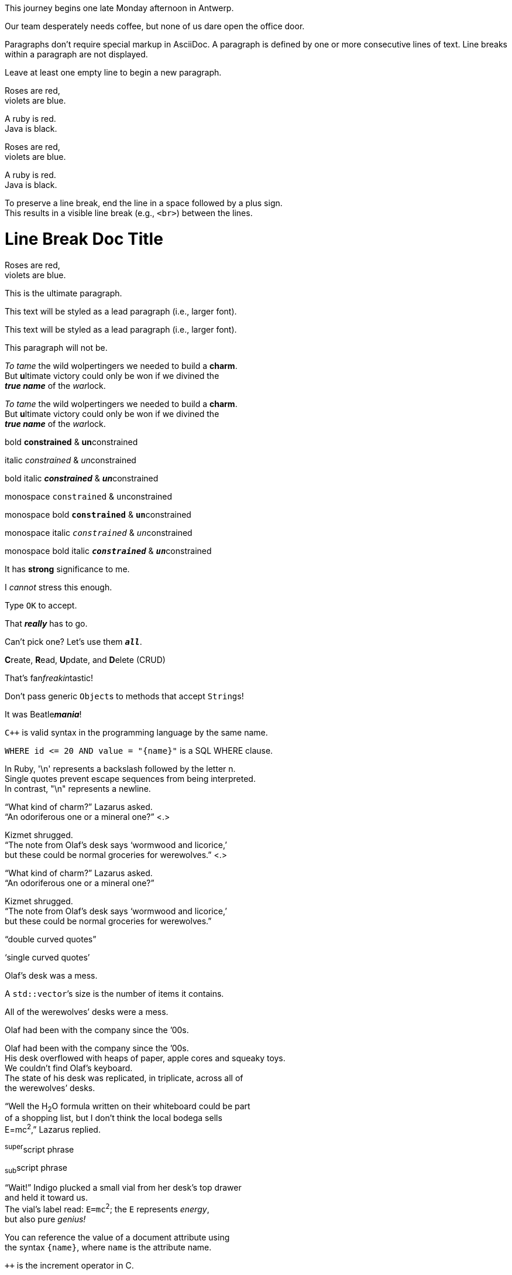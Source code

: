 // tag::para[]
This journey begins one late Monday afternoon in Antwerp.

Our team desperately needs coffee, but none of us dare open the office door.
// end::para[]

// FIXME this should be in the blocks module
// tag::b-para[]
Paragraphs don't require special markup in AsciiDoc.
A paragraph is defined by one or more consecutive lines of text.
Line breaks within a paragraph are not displayed.

Leave at least one empty line to begin a new paragraph.
// end::b-para[]

// tag::hb-all[]
Roses are red, +
violets are blue.

[%hardbreaks]
A ruby is red.
Java is black.
// end::hb-all[]

// tag::hb[]
Roses are red, +
violets are blue.
// end::hb[]

// tag::hb-p[]
[%hardbreaks]
A ruby is red.
Java is black.
// end::hb-p[]

// tag::b-hb[]
To preserve a line break, end the line in a space followed by a plus sign. +
This results in a visible line break (e.g., `<br>`) between the lines.
// end::b-hb[]

// tag::hb-attr[]
= Line Break Doc Title
:hardbreaks-option:

Roses are red,
violets are blue.
// end::hb-attr[]

// tag::lead[]
[.lead]
This is the ultimate paragraph.
// end::lead[]

// tag::b-lead[]
[.lead]
This text will be styled as a lead paragraph (i.e., larger font).
// end::b-lead[]

// tag::qr-lead[]
[.lead]
This text will be styled as a lead paragraph (i.e., larger font).

This paragraph will not be.
// end::qr-lead[]

// tag::b-i[]
_To tame_ the wild wolpertingers we needed to build a *charm*.
But **u**ltimate victory could only be won if we divined the
*_true name_* of the __war__lock.
// end::b-i[]

// tag::b-i-n[]
_To tame_ the wild wolpertingers we needed to build a *charm*.
But **u**ltimate victory could only be won if we divined the
*_true name_* of the __war__lock.
// end::b-i-n[]

// tag::b-bold-italic-mono[]
bold *constrained* & **un**constrained

italic _constrained_ & __un__constrained

bold italic *_constrained_* & **__un__**constrained

monospace `constrained` & ``un``constrained

monospace bold `*constrained*` & ``**un**``constrained

monospace italic `_constrained_` & ``__un__``constrained

monospace bold italic `*_constrained_*` & ``**__un__**``constrained
// end::b-bold-italic-mono[]

// tag::constrained-bold-italic-mono[]
It has *strong* significance to me.

I _cannot_ stress this enough.

Type `OK` to accept.

That *_really_* has to go.

Can't pick one? Let's use them `*_all_*`.
// end::constrained-bold-italic-mono[]

// tag::unconstrained-bold-italic-mono[]
**C**reate, **R**ead, **U**pdate, and **D**elete (CRUD)

That's fan__freakin__tastic!

Don't pass generic ``Object``s to methods that accept ``String``s!

It was Beatle**__mania__**!
// end::unconstrained-bold-italic-mono[]

// tag::monospace-vs-codespan[]
`{cpp}` is valid syntax in the programming language by the same name.

`+WHERE id <= 20 AND value = "{name}"+` is a SQL WHERE clause.
// end::monospace-vs-codespan[]

// tag::straight-quotes[]
In Ruby, '\n' represents a backslash followed by the letter n.
Single quotes prevent escape sequences from being interpreted.
In contrast, "\n" represents a newline.
// end::straight-quotes[]

// tag::c-quote-co[]
"`What kind of charm?`" Lazarus asked.
"`An odoriferous one or a mineral one?`" <.>

Kizmet shrugged.
"`The note from Olaf's desk says '`wormwood and licorice,`'
but these could be normal groceries for werewolves.`" <.>
// end::c-quote-co[]

// tag::c-quote[]
"`What kind of charm?`" Lazarus asked.
"`An odoriferous one or a mineral one?`"

Kizmet shrugged.
"`The note from Olaf's desk says '`wormwood and licorice,`'
but these could be normal groceries for werewolves.`"
// end::c-quote[]

// tag::b-c-quote[]
"`double curved quotes`"

'`single curved quotes`'

Olaf's desk was a mess.

A ``std::vector```'s size is the number of items it contains.

All of the werewolves`' desks were a mess.

Olaf had been with the company since the `'00s.
// end::b-c-quote[]

// tag::apos[]
Olaf had been with the company since the `'00s.
His desk overflowed with heaps of paper, apple cores and squeaky toys.
We couldn't find Olaf's keyboard.
The state of his desk was replicated, in triplicate, across all of
the werewolves`' desks.
// end::apos[]

// tag::sub-sup[]
"`Well the H~2~O formula written on their whiteboard could be part
of a shopping list, but I don't think the local bodega sells
E=mc^2^,`" Lazarus replied.
// end::sub-sup[]

// tag::b-sub-sup[]
^super^script phrase

~sub~script phrase
// end::b-sub-sup[]

// tag::mono[]
"`Wait!`" Indigo plucked a small vial from her desk's top drawer
and held it toward us.
The vial's label read: `E=mc^2^`; the `E` represents _energy_,
but also pure _genius!_
// end::mono[]

// tag::literal-mono[]
You can reference the value of a document attribute using
the syntax `+{name}+`, where `name` is the attribute name.
// end::literal-mono[]

// tag::literal-mono-with-plus[]
`pass:[++]` is the increment operator in C.
// end::literal-mono-with-plus[]

// tag::b-mono-code[]
Reference code like `types` or `methods` inline.

Do not pass arbitrary ``Object``s to methods that accept ``String``s!
// end::b-mono-code[]

// tag::highlight[]
Mark my words, #automation is essential#.
// end::highlight[]

// tag::highlight-html[]
<mark>mark element</mark>
// end::highlight-html[]

// tag::text-span[]
The text [.underline]#underline me# is underlined.
// end::text-span[]

// tag::text-span-html[]
The text <span class="underline">underline me</span> is underlined.
// end::text-span-html[]

// tag::css-co[]
Do werewolves believe in [.small]#small print#? <.>

[.big]##O##nce upon an infinite loop.
// end::css-co[]

// tag::css[]
Do werewolves believe in [.small]#small print#?

[big]##O##nce upon an infinite loop.
// end::css[]

// tag::qr-all[]
Mark my words, #automation is essential#.

##Mark##up refers to text that contains formatting ##mark##s.

Where did all the [.underline]#cores# go?

We need [.line-through]#ten# twenty VMs.

A [.myrole]#custom role# must be fulfilled by the theme.
// end::qr-all[]

// tag::css-custom[]
Type the word [.userinput]#asciidoctor# into the search bar.
// end::css-custom[]

// tag::css-custom-html[]
<span class="userinput">asciidoctor</span>
// end::css-custom-html[]

////
phrase styled by CSS class .small#
////
